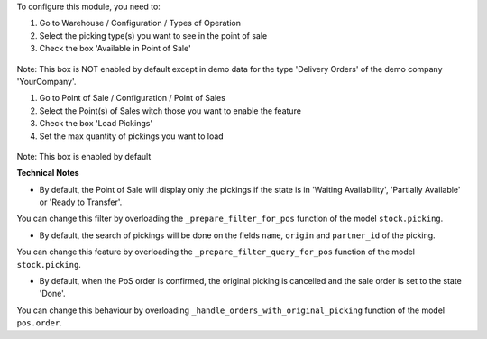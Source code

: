 To configure this module, you need to:

#. Go to Warehouse / Configuration / Types of Operation
#. Select the picking type(s) you want to see in the point of sale
#. Check the box 'Available in Point of Sale'

.. figure:: ../static/description/stock_picking_type_form.png
   :width: 800 px

Note: This box is NOT enabled by default except in demo data for the type
'Delivery Orders' of the demo company 'YourCompany'.

#. Go to Point of Sale / Configuration / Point of Sales
#. Select the Point(s) of Sales witch those you want to enable the feature
#. Check the box 'Load Pickings'
#. Set the max quantity of pickings you want to load

.. figure:: ../static/description/pos_config_form.png
   :width: 800 px

Note: This box is enabled by default

**Technical Notes**

* By default, the Point of Sale will display only the pickings if the state is
  in  'Waiting Availability', 'Partially Available' or 'Ready to Transfer'.

You can change this filter by overloading the ``_prepare_filter_for_pos``
function of the model ``stock.picking``.

* By default, the search of pickings will be done on the fields ``name``,
  ``origin`` and ``partner_id`` of the picking.

You can change this feature by overloading the
``_prepare_filter_query_for_pos`` function of the model ``stock.picking``.

* By default, when the PoS order is confirmed, the original picking is
  cancelled and the sale order is set to the state 'Done'.

You can change this behaviour by overloading
``_handle_orders_with_original_picking`` function of the model ``pos.order``.
